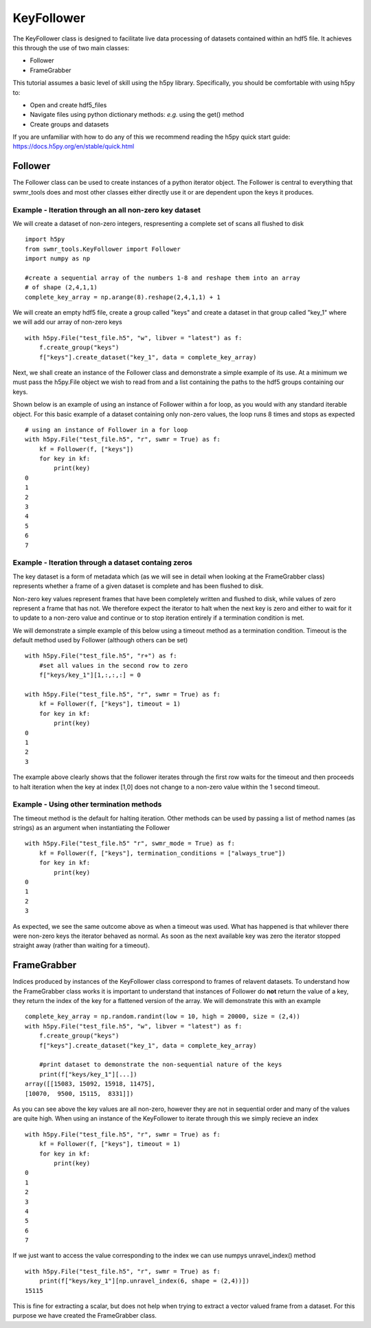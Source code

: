 ###########
KeyFollower
###########

The KeyFollower class is designed to facilitate live data processing of
datasets contained within an hdf5 file. It achieves this through the use of
two main classes:

* Follower
* FrameGrabber

This tutorial assumes a basic level of skill using the h5py library.
Specifically, you should be comfortable with using h5py to:

* Open and create hdf5_files
* Navigate files using python dictionary methods: *e.g.* using the get() method
* Create groups and datasets

If you are unfamiliar with how to do any of this we recommend reading the
h5py quick start guide: https://docs.h5py.org/en/stable/quick.html


Follower
========

The Follower class can be used to create instances of a python iterator object.
The Follower is central to everything that swmr_tools does and most other
classes either directly use it or are dependent upon the keys it produces.

Example - Iteration through an all non-zero key dataset
-------------------------------------------------------

We will create a dataset of non-zero integers, respresenting a complete set of
scans all flushed to disk ::
 
    import h5py
    from swmr_tools.KeyFollower import Follower
    import numpy as np
    
    #create a sequential array of the numbers 1-8 and reshape them into an array
    # of shape (2,4,1,1)
    complete_key_array = np.arange(8).reshape(2,4,1,1) + 1


We will create an empty hdf5 file, create a group called "keys" and create
a dataset in that group called "key_1" where we will add our array of non-zero
keys ::

    with h5py.File("test_file.h5", "w", libver = "latest") as f:
        f.create_group("keys")
        f["keys"].create_dataset("key_1", data = complete_key_array)

Next, we shall create an instance of the Follower class and demonstrate a
simple example of its use. At a minimum we must pass the h5py.File object 
we wish to read from and a list containing the paths to the hdf5 groups 
containing our keys.

Shown below is an example of using an instance of Follower within a for loop, 
as you would with any standard iterable object. For this basic example of a 
dataset containing only non-zero values, the loop runs 8 times and stops as 
expected ::

    # using an instance of Follower in a for loop
    with h5py.File("test_file.h5", "r", swmr = True) as f:
        kf = Follower(f, ["keys"])
        for key in kf:
            print(key)
    0
    1
    2
    3
    4
    5
    6
    7
            

Example - Iteration through a dataset containg zeros
----------------------------------------------------

The key dataset is a form of metadata which (as we will see in 
detail when looking at the FrameGrabber class) represents whether a frame of 
a given dataset is complete and has been flushed to disk.

Non-zero key values represent frames that have been completely written and 
flushed to disk, while values of zero represent a frame that has not. We 
therefore expect the iterator to halt when the next key is zero and either to
wait for it to update to a non-zero value and continue or to stop iteration 
entirely if a termination condition is met.

We will demonstrate a simple example of this below using a timeout method as 
a termination condition. Timeout is the default method used by Follower 
(although others can be set) ::


    with h5py.File("test_file.h5", "r+") as f:
        #set all values in the second row to zero
        f["keys/key_1"][1,:,:,:] = 0

    with h5py.File("test_file.h5", "r", swmr = True) as f:
        kf = Follower(f, ["keys"], timeout = 1)
        for key in kf:
            print(key)
    0
    1
    2
    3
            
The example above clearly shows that the follower iterates through the first 
row waits for the timeout and then proceeds to halt iteration when the key at
index [1,0] does not change to a non-zero value within the 1 second timeout.

Example - Using other termination methods
-----------------------------------------

The timeout method is the default for halting iteration. Other methods can be
used by passing a list of method names (as strings) as an argument when 
instantiating the Follower ::

    with h5py.File("test_file.h5" "r", swmr_mode = True) as f:
        kf = Follower(f, ["keys"], termination_conditions = ["always_true"])
        for key in kf:
            print(key)
    0
    1
    2
    3
    
As expected, we see the same outcome above as when a timeout was used. What
has happened is that whilever there were non-zero keys the iterator behaved as 
normal. As soon as the next available key was zero the iterator stopped 
straight away (rather than waiting for a timeout).


FrameGrabber
============

Indices produced by instances of the KeyFollower class correspond to frames of
relavent datasets. To understand how the FrameGrabber class works it is important
to understand that instances of Follower do **not** return the value of a key,
they return the index of the key for a flattened version of the array. We will
demonstrate this with an example ::

    
    complete_key_array = np.random.randint(low = 10, high = 20000, size = (2,4))
    with h5py.File("test_file.h5", "w", libver = "latest") as f:
        f.create_group("keys")
        f["keys"].create_dataset("key_1", data = complete_key_array)
        
        #print dataset to demonstrate the non-sequential nature of the keys
        print(f["keys/key_1"][...])
    array([[15083, 15092, 15918, 11475], 
    [10070,  9500, 15115,  8331]])
       
As you can see above the key values are all non-zero, however they are not in
sequential order and many of the values are quite high. When using an instance 
of the KeyFollower to iterate through this we simply recieve an index ::

    with h5py.File("test_file.h5", "r", swmr = True) as f:
        kf = Follower(f, ["keys"], timeout = 1)
        for key in kf:
            print(key)
    0
    1
    2
    3
    4
    5
    6
    7

If we just want to access the value corresponding to the index we can use
numpys unravel_index() method ::

    with h5py.File("test_file.h5", "r", swmr = True) as f:
        print(f["keys/key_1"][np.unravel_index(6, shape = (2,4))])
    15115

This is fine for extracting a scalar, but does not help when trying to extract
a vector valued frame from a dataset. For this purpose we have created the
FrameGrabber class.
    






